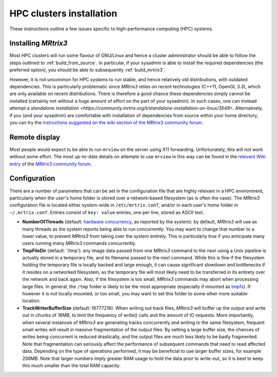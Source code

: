 =========================
HPC clusters installation
=========================

These instructions outline a few issues specific to high-performance
computing (HPC) systems.

Installing *MRtrix3*
--------------------

Most HPC clusters will run some flavour of GNU/Linux and hence
a cluster administrator should be able to follow the steps outlined to :ref:`build_from_source`.
In particular, if your sysadmin is able to install the required dependencies (the
preferred option), you should be able to subsequently :ref:`build_mrtrix3`.

However, it is not uncommon for HPC systems to run stable, and hence
relatively old distributions, with outdated dependencies. This is
particularly problematic since *MRtrix3* relies on recent technologies
(C++11, OpenGL 3.3), which are only available on recent distributions.
There is therefore a good chance these dependencies simply cannot be
installed (certainly not without a huge amount of effort on the part of
your sysadmin). In such cases, one can instead attempt a `standalone installation
<https://community.mrtrix.org/t/standalone-installation-on-linux/3549>`.
Alternatively, if you (and your sysadmin) are comfortable with installation
of dependencies from source within your home directory, you can try the
`instructions suggested on the wiki section of the MRtrix3 community forum
<https://community.mrtrix.org/t/installation-of-mrtrix3-and-all-its-dependencies-from-source/3547>`__.


Remote display
--------------

Most people would expect to be able to run ``mrview`` on the server using
X11 forwarding. Unfortunately, this will not work without some effort.
The most up-to-date details on attempts to use ``mrview`` in this way
can be found in the `relevant Wiki entry <http://community.mrtrix.org/t/remote-display-issues/2547>`__
of the `MRtrix3 community forum <http://community.mrtrix.org>`__.

Configuration
-------------

There are a number of parameters that can be set in the configuration
file that are highly relevant in a HPC environment, particularly when
the user's home folder is stored over a network-based filesystem (as is
often the case). The *MRtrix3* configuration file is located either
system-wide in ``/etc/mrtrix.conf``, and/or in each user's home folder
in ``~/.mrtrix.conf``. Entries consist of ``key: value`` entries, one
per line, stored as ASCII text.

-  **NumberOfThreads** (default: `hardware
   concurrency <http://en.cppreference.com/w/cpp/thread/thread/hardware_concurrency>`__,
   as reported by the system): by default, *MRtrix3* will use as many
   threads as the system reports being able to run concurrently. You may
   want to change that number to a lower value, to prevent *MRtrix3* from
   taking over the system entirely. This is particularly true if you
   anticipate many users running many *MRtrix3* commands concurrently.

-  **TmpFileDir** (default: '/tmp'): any image data passed from one
   *MRtrix3* command to the next using a Unix pipeline is actually stored
   in a temporary file, and its filename passed to the next command.
   While this is fine if the filesystem holding the temporary file is
   locally backed and large enough, it can cause significant slowdown
   and bottlenecks if it resides on a networked filesystem, as the
   temporary file will most likely need to be transferred in its
   entirety over the network and back again. Also, if the filesystem is
   too small, *MRtrix3* commands may abort when processing large files. In
   general, the ``/tmp`` folder is likely to be the most appropriate
   (especially if mounted as
   `tmpfs <http://en.wikipedia.org/wiki/Tmpfs>`__). If however it is not
   locally mounted, or too small, you may want to set this folder to
   some other more suitable location.

-  **TrackWriterBufferSize** (default: 16777216). When writing out track
   files, *MRtrix3* will buffer up the output and write out in chunks of
   16MB, to limit the frequency of write() calls and the amount of IO
   requests. More importantly, when several instances of *MRtrix3* are
   generating tracks concurrently and writing to the same filesystem,
   frequent small writes will result in massive fragmentation of the
   output files. By setting a large buffer size, the chances of writes
   being concurrent is reduced drastically, and the output files are
   much less likely to be badly fragmented. Note that fragmentation can
   seriously affect the performance of subsequent commands that need to
   read affected data. Depending on the type of operations performed, it
   may be beneficial to use larger buffer sizes, for example 256MB. Note
   that larger numbers imply greater RAM usage to hold the data prior to
   write-out, so it is best to keep this much smaller than the total RAM
   capacity.


